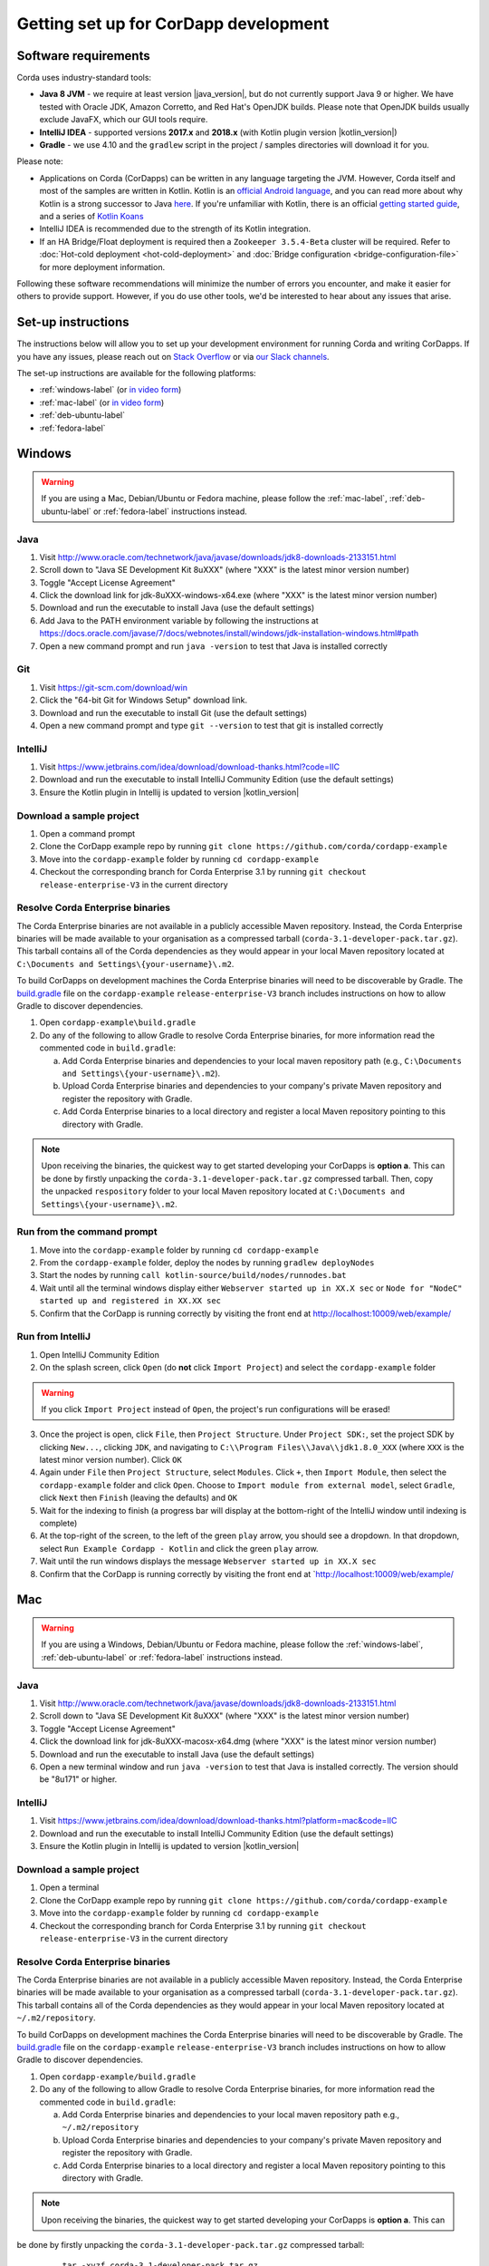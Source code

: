 Getting set up for CorDapp development
======================================

Software requirements
---------------------

Corda uses industry-standard tools:

* **Java 8 JVM** - we require at least version |java_version|, but do not currently support Java 9 or higher.
  We have tested with Oracle JDK, Amazon Corretto, and Red Hat's OpenJDK builds. Please note that OpenJDK builds
  usually exclude JavaFX, which our GUI tools require.
* **IntelliJ IDEA** - supported versions **2017.x** and **2018.x** (with Kotlin plugin version |kotlin_version|)
* **Gradle** - we use 4.10 and the ``gradlew`` script in the project / samples directories will download it for you.

Please note:

* Applications on Corda (CorDapps) can be written in any language targeting the JVM. However, Corda itself and most of
  the samples are written in Kotlin. Kotlin is an
  `official Android language <https://developer.android.com/kotlin/index.html>`_, and you can read more about why
  Kotlin is a strong successor to Java
  `here <https://medium.com/@octskyward/why-kotlin-is-my-next-programming-language-c25c001e26e3>`_. If you're
  unfamiliar with Kotlin, there is an official
  `getting started guide <https://kotlinlang.org/docs/tutorials/>`_, and a series of
  `Kotlin Koans <https://kotlinlang.org/docs/tutorials/koans.html>`_

* IntelliJ IDEA is recommended due to the strength of its Kotlin integration.

* If an HA Bridge/Float deployment is required then a ``Zookeeper 3.5.4-Beta`` cluster will be required.
  Refer to :doc:`Hot-cold deployment <hot-cold-deployment>` and :doc:`Bridge configuration <bridge-configuration-file>`
  for more deployment information.

Following these software recommendations will minimize the number of errors you encounter, and make it easier for
others to provide support. However, if you do use other tools, we'd be interested to hear about any issues that arise.

Set-up instructions
-------------------
The instructions below will allow you to set up your development environment for running Corda and writing CorDapps. If
you have any issues, please reach out on `Stack Overflow <https://stackoverflow.com/questions/tagged/corda>`_ or via
`our Slack channels <http://slack.corda.net/>`_.

The set-up instructions are available for the following platforms:

* :ref:`windows-label` (or `in video form <https://vimeo.com/217462250>`__)

* :ref:`mac-label` (or `in video form <https://vimeo.com/217462230>`__)

* :ref:`deb-ubuntu-label`

* :ref:`fedora-label`

.. _windows-label:

Windows
-------

.. warning:: If you are using a Mac, Debian/Ubuntu or Fedora machine, please follow the :ref:`mac-label`, :ref:`deb-ubuntu-label` or :ref:`fedora-label` instructions instead.

Java
^^^^
1. Visit http://www.oracle.com/technetwork/java/javase/downloads/jdk8-downloads-2133151.html
2. Scroll down to "Java SE Development Kit 8uXXX" (where "XXX" is the latest minor version number)
3. Toggle "Accept License Agreement"
4. Click the download link for jdk-8uXXX-windows-x64.exe (where "XXX" is the latest minor version number)
5. Download and run the executable to install Java (use the default settings)
6. Add Java to the PATH environment variable by following the instructions at https://docs.oracle.com/javase/7/docs/webnotes/install/windows/jdk-installation-windows.html#path
7. Open a new command prompt and run ``java -version`` to test that Java is installed correctly

Git
^^^
1. Visit https://git-scm.com/download/win
2. Click the "64-bit Git for Windows Setup" download link.
3. Download and run the executable to install Git (use the default settings)
4. Open a new command prompt and type ``git --version`` to test that git is installed correctly

IntelliJ
^^^^^^^^
1. Visit https://www.jetbrains.com/idea/download/download-thanks.html?code=IIC
2. Download and run the executable to install IntelliJ Community Edition (use the default settings)
3. Ensure the Kotlin plugin in Intellij is updated to version |kotlin_version|

Download a sample project
^^^^^^^^^^^^^^^^^^^^^^^^^
1. Open a command prompt
2. Clone the CorDapp example repo by running ``git clone https://github.com/corda/cordapp-example``
3. Move into the ``cordapp-example`` folder by running ``cd cordapp-example``
4. Checkout the corresponding branch for Corda Enterprise 3.1 by running ``git checkout release-enterprise-V3`` in the current directory

Resolve Corda Enterprise binaries
^^^^^^^^^^^^^^^^^^^^^^^^^^^^^^^^^
The Corda Enterprise binaries are not available in a publicly accessible Maven repository. Instead, the Corda Enterprise
binaries will be made available to your organisation as a compressed tarball (``corda-3.1-developer-pack.tar.gz``).
This tarball contains all of the Corda dependencies as they would appear in your local Maven repository located at
``C:\Documents and Settings\{your-username}\.m2``.

To build CorDapps on development machines the Corda Enterprise binaries will need to be discoverable by Gradle. The
`build.gradle <https://github.com/corda/cordapp-example/blob/release-enterprise-V3/build.gradle>`_ file on the
``cordapp-example`` ``release-enterprise-V3`` branch includes instructions on how to allow Gradle to discover
dependencies.

1. Open ``cordapp-example\build.gradle``
2. Do any of the following to allow Gradle to resolve Corda Enterprise binaries, for more information read the commented code in ``build.gradle``:

   a. Add Corda Enterprise binaries and dependencies to your local maven repository path (e.g., ``C:\Documents and Settings\{your-username}\.m2``).
   b. Upload Corda Enterprise binaries and dependencies to your company's private Maven repository and register the repository with Gradle.
   c. Add Corda Enterprise binaries to a local directory and register a local Maven repository pointing to this directory with Gradle.

.. note:: Upon receiving the binaries, the quickest way to get started developing your CorDapps is **option a**. This can
          be done by firstly unpacking the ``corda-3.1-developer-pack.tar.gz`` compressed tarball. Then, copy the unpacked
          ``respository`` folder to your local Maven repository located at ``C:\Documents and Settings\{your-username}\.m2``.

Run from the command prompt
^^^^^^^^^^^^^^^^^^^^^^^^^^^
1. Move into the ``cordapp-example`` folder by running ``cd cordapp-example``
2. From the ``cordapp-example`` folder, deploy the nodes by running ``gradlew deployNodes``
3. Start the nodes by running ``call kotlin-source/build/nodes/runnodes.bat``
4. Wait until all the terminal windows display either ``Webserver started up in XX.X sec`` or ``Node for "NodeC" started up and registered in XX.XX sec``
5. Confirm that the CorDapp is running correctly by visiting the front end at http://localhost:10009/web/example/

Run from IntelliJ
^^^^^^^^^^^^^^^^^
1. Open IntelliJ Community Edition
2. On the splash screen, click ``Open`` (do **not** click ``Import Project``) and select the ``cordapp-example`` folder

.. warning:: If you click ``Import Project`` instead of ``Open``, the project's run configurations will be erased!

3. Once the project is open, click ``File``, then ``Project Structure``. Under ``Project SDK:``, set the project SDK by
   clicking ``New...``, clicking ``JDK``, and navigating to ``C:\\Program Files\\Java\\jdk1.8.0_XXX`` (where ``XXX`` is
   the latest minor version number). Click ``OK``
4. Again under ``File`` then ``Project Structure``, select ``Modules``. Click ``+``, then ``Import Module``, then select
   the ``cordapp-example`` folder and click ``Open``. Choose to ``Import module from external model``, select
   ``Gradle``, click ``Next`` then ``Finish`` (leaving the defaults) and ``OK``
5. Wait for the indexing to finish (a progress bar will display at the bottom-right of the IntelliJ window until indexing
   is complete)
6. At the top-right of the screen, to the left of the green ``play`` arrow, you should see a dropdown. In that
   dropdown, select ``Run Example Cordapp - Kotlin`` and click the green ``play`` arrow.
7. Wait until the run windows displays the message ``Webserver started up in XX.X sec``
8. Confirm that the CorDapp is running correctly by visiting the front end at `http://localhost:10009/web/example/

.. _mac-label:

Mac
---

.. warning:: If you are using a Windows, Debian/Ubuntu or Fedora machine, please follow the :ref:`windows-label`, :ref:`deb-ubuntu-label` or :ref:`fedora-label` instructions instead.

Java
^^^^
1. Visit http://www.oracle.com/technetwork/java/javase/downloads/jdk8-downloads-2133151.html
2. Scroll down to "Java SE Development Kit 8uXXX" (where "XXX" is the latest minor version number)
3. Toggle "Accept License Agreement"
4. Click the download link for jdk-8uXXX-macosx-x64.dmg (where "XXX" is the latest minor version number)
5. Download and run the executable to install Java (use the default settings)
6. Open a new terminal window and run ``java -version`` to test that Java is installed correctly. The version should be
   "8u171" or higher.

IntelliJ
^^^^^^^^
1. Visit https://www.jetbrains.com/idea/download/download-thanks.html?platform=mac&code=IIC
2. Download and run the executable to install IntelliJ Community Edition (use the default settings)
3. Ensure the Kotlin plugin in Intellij is updated to version |kotlin_version|

Download a sample project
^^^^^^^^^^^^^^^^^^^^^^^^^
1. Open a terminal
2. Clone the CorDapp example repo by running ``git clone https://github.com/corda/cordapp-example``
3. Move into the ``cordapp-example`` folder by running ``cd cordapp-example``
4. Checkout the corresponding branch for Corda Enterprise 3.1 by running ``git checkout release-enterprise-V3`` in the current directory

.. _resolve-corda-enterprise-binaries:

Resolve Corda Enterprise binaries
^^^^^^^^^^^^^^^^^^^^^^^^^^^^^^^^^
The Corda Enterprise binaries are not available in a publicly accessible Maven repository. Instead, the Corda Enterprise
binaries will be made available to your organisation as a compressed tarball (``corda-3.1-developer-pack.tar.gz``).
This tarball contains all of the Corda dependencies as they would appear in your local Maven repository located at
``~/.m2/repository``.

To build CorDapps on development machines the Corda Enterprise binaries will need to be discoverable by Gradle. The
`build.gradle <https://github.com/corda/cordapp-example/blob/release-enterprise-V3/build.gradle>`_ file on the
``cordapp-example`` ``release-enterprise-V3`` branch includes instructions on how to allow Gradle to discover
dependencies.

1. Open ``cordapp-example/build.gradle``
2. Do any of the following to allow Gradle to resolve Corda Enterprise binaries, for more information read the commented code in ``build.gradle``:

   a. Add Corda Enterprise binaries and dependencies to your local maven repository path e.g., ``~/.m2/repository``
   b. Upload Corda Enterprise binaries and dependencies to your company's private Maven repository and register the repository with Gradle.
   c. Add Corda Enterprise binaries to a local directory and register a local Maven repository pointing to this directory with Gradle.

.. note:: Upon receiving the binaries, the quickest way to get started developing your CorDapps is **option a**. This can
be done by firstly unpacking the ``corda-3.1-developer-pack.tar.gz`` compressed tarball:

            ``tar -xvzf corda-3.1-developer-pack.tar.gz``

          Then, copy the unpacked ``respository`` folder to your local Maven repository:

            ``rsync -av repository ~/.m2/``

          The extracted folder can now be deleted:

            ``rm -rf repository``

Run from the terminal
^^^^^^^^^^^^^^^^^^^^^
1. Move into the ``cordapp-example`` folder by running ``cd cordapp-example``
2. From the ``cordapp-example`` folder, deploy the nodes by running ``./gradlew deployNodes``
3. Start the nodes by running ``kotlin-source/build/nodes/runnodes``. Do not click while 7 additional terminal windows start up.
4. Wait until all the terminal windows display either ``Webserver started up in XX.X sec`` or ``Node for "NodeC" started up and registered in XX.XX sec``
5. Confirm that the CorDapp is running correctly by visiting the front end at http://localhost:10009/web/example/

Run from IntelliJ
^^^^^^^^^^^^^^^^^
1. Open IntelliJ Community Edition
2. On the splash screen, click ``Open`` (do **not** click ``Import Project``) and select the ``cordapp-example`` folder

.. warning:: If you click ``Import Project`` instead of ``Open``, the project's run configurations will be erased!

3. Once the project is open, click ``File``, then ``Project Structure``. Under ``Project SDK:``, set the project SDK by
   clicking ``New...``, clicking ``JDK``, and navigating to your JDK installation (e.g., ``/Library/Java/JavaVirtualMachines/jdk1.8.0_XXX.jdk``, where ``XXX`` is
   the latest minor version number). Click ``OK``
4. Again under ``File`` then ``Project Structure``, select ``Modules``. Click ``+``, then ``Import Module``, then select
   the ``cordapp-example`` folder and click ``Open``. Choose to ``Import module from external model``, select
   ``Gradle``, click ``Next`` then ``Finish`` (leaving the defaults) and ``OK``
5. Wait for the indexing to finish (a progress bar will display at the bottom-right of the IntelliJ window until indexing
   is complete)
6. At the top-right of the screen, to the left of the green ``play`` arrow, you should see a dropdown. In that
   dropdown, select ``Run Example Cordapp - Kotlin`` and click the green ``play`` arrow.
7. Wait until the run windows displays the message ``Webserver started up in XX.X sec``
8. Confirm that the CorDapp is running correctly by visiting the front end at http://localhost:10009/web/example/

CorDapp Templates and samples
-----------------------------

A CorDapp template that you can use as the basis for your own CorDapps is available in both Java and Kotlin versions:

    https://github.com/corda/cordapp-template-java.git

    https://github.com/corda/cordapp-template-kotlin.git

And a list of simple sample CorDapps for you to explore basic concepts is available here:

	https://www.corda.net/samples/

You can clone these repos to your local machine by running the command ``git clone [repo URL]``.

.. _deb-ubuntu-label:

Debian/Ubuntu
-------------

.. warning:: If you are using a Mac, Windows or Fedora machine, please follow the :ref:`mac-label`, :ref:`windows-label` or :ref:`fedora-label` instructions instead.

These instructions were tested on Ubuntu Desktop 18.04 LTS.

Java
^^^^
1. Open a new terminal and add the Oracle PPA to your repositories by typing ``sudo add-apt-repository ppa:webupd8team/java``. Press ENTER when prompted.
2. Update your packages list with the command ``sudo apt update``
3. Install the Oracle JDK 8 by typing ``sudo apt install oracle-java8-installer``. Press Y when prompted and agree to the licence terms.
4. Verify that the JDK was installed correctly by running ``java -version``

Git
^^^^
1. From the terminal, Git can be installed using apt with the command ``sudo apt install git``
2. Verify that git was installed correctly by typing ``git --version``

IntelliJ
^^^^^^^^
Jetbrains offers a pre-built snap package that allows for easy, one-step installation of IntelliJ onto Ubuntu.

1. To download the snap, navigate to https://snapcraft.io/intellij-idea-community
2. Click ``Install``, then ``View in Desktop Store``. Choose ``Ubuntu Software`` in the Launch Application window.
3. Ensure the Kotlin plugin in Intellij is updated to version |kotlin_version|

.. _fedora-label:

Fedora
------

.. warning:: If you are using a Mac, Windows or Debian/Ubuntu machine, please follow the :ref:`mac-label`, :ref:`windows-label` or :ref:`deb-ubuntu-label` instructions instead.

These instructions were tested on Fedora 28.

Java
^^^^
1. Download the RPM installation file of Oracle JDK from https://www.oracle.com/technetwork/java/javase/downloads/jdk8-downloads-2133151.html.
2. Install the package with ``rpm -ivh jdk-<version>-linux-<architecture>.rpm`` or use the default software manager.
3. Choose java version by using the following command ``alternatives --config java``
4. Verify that the JDK was installed correctly by running ``java -version``

Git
^^^^
1. From the terminal, Git can be installed using dnf with the command ``sudo dnf install git``
2. Verify that git was installed correctly by typing ``git --version``

IntelliJ
^^^^^^^^
1. Visit https://www.jetbrains.com/idea/download/download-thanks.html?platform=linux&code=IIC
2. Unpack the ``tar.gz`` file using the following command ``tar xfz ideaIC-<version>.tar.gz -C /opt``
3. Run IntelliJ with ``/opt/ideaIC-<version>/bin/idea.sh``
4. Ensure the Kotlin plugin in IntelliJ is updated to version |kotlin_version|


Next steps
----------
The best way to check that everything is working fine is by taking a deeper look at the
:doc:`example CorDapp <tutorial-cordapp>`.

Next, you should read through :doc:`Corda Key Concepts <key-concepts>` to understand how Corda works.

By then, you'll be ready to start writing your own CorDapps. Learn how to do this in the
:doc:`Hello, World tutorial <hello-world-introduction>`. You may want to refer to the
:doc:`API documentation <corda-api>`, the :doc:`flow cookbook <flow-cookbook>` and the
`samples <https://www.corda.net/samples/>`_ along the way.

If you encounter any issues, please ask on `Stack Overflow <https://stackoverflow.com/questions/tagged/corda>`_ or via
`our Slack channels <http://slack.corda.net/>`_.
